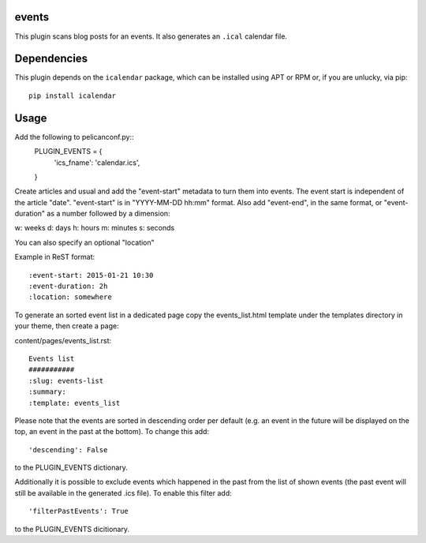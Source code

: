 events
----

This plugin scans blog posts for an events.
It also generates an ``.ical`` calendar file.

Dependencies
------------

This plugin depends on the ``icalendar`` package, which can be installed
using APT or RPM or, if you are unlucky, via pip::

    pip install icalendar

Usage
-----

Add the following to pelicanconf.py::
    PLUGIN_EVENTS = {
        'ics_fname': 'calendar.ics',
    }

Create articles and usual and add the "event-start" metadata to turn them into
events. The event start is independent of the article "date".
"event-start" is in "YYYY-MM-DD hh:mm" format.
Also add "event-end", in the same format, or "event-duration" as a number
followed by a dimension:

w: weeks
d: days
h: hours
m: minutes
s: seconds

You can also specify an optional "location"

Example in ReST format::

    :event-start: 2015-01-21 10:30
    :event-duration: 2h
    :location: somewhere


To generate an sorted event list in a dedicated page copy the events_list.html
template under the templates directory in your theme, then create a page:

content/pages/events_list.rst::

 Events list
 ###########
 :slug: events-list
 :summary:
 :template: events_list

Please note that the events are sorted in descending order per default
(e.g. an event in the future will be displayed on the top, an event
in the past at the bottom). To change this add::

  'descending': False

to the PLUGIN_EVENTS dictionary.

Additionally it is possible to exclude events which happened in the past
from the list of shown events (the past event will still be available in the
generated .ics file). To enable this filter add::

  'filterPastEvents': True

to the PLUGIN_EVENTS dicitionary.
